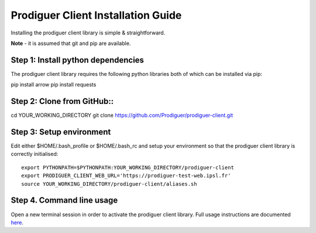 ===================================
Prodiguer Client Installation Guide
===================================

Installing the prodiguer client library is simple & straightforward.

**Note** - it is assumed that git and pip are available.

Step 1: Install python dependencies
----------------------------

The prodiguer client library requires the following python libraries both of which can be installed via pip::

pip install arrow
pip install requests

Step 2: Clone from GitHub::
----------------------------

cd YOUR_WORKING_DIRECTORY
git clone https://github.com/Prodiguer/prodiguer-client.git

Step 3: Setup environment
----------------------------

Edit either $HOME/.bash_profile or $HOME/.bash_rc and setup your environment so that the prodiguer client library is correctly initialised::

	export PYTHONPATH=$PYTHONPATH:YOUR_WORKING_DIRECTORY/prodiguer-client
	export PRODIGUER_CLIENT_WEB_URL='https://prodiguer-test-web.ipsl.fr'
	source YOUR_WORKING_DIRECTORY/prodiguer-client/aliases.sh

Step 4.	Command line usage
----------------------------

Open a new terminal session in order to activate the prodiguer client library.  Full usage instructions are documented `here <https://github.com/Prodiguer/prodiguer-client/blob/master/docs/usage.rst>`_.